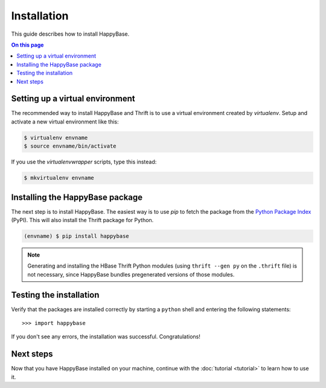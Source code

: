 ************
Installation
************

This guide describes how to install HappyBase.

.. contents:: On this page
   :local:


Setting up a virtual environment
================================

The recommended way to install HappyBase and Thrift is to use a virtual
environment created by `virtualenv`. Setup and activate a new virtual
environment like this:

.. code-block:: sh

   $ virtualenv envname
   $ source envname/bin/activate

If you use the `virtualenvwrapper` scripts, type this instead:

.. code-block:: sh

   $ mkvirtualenv envname


Installing the HappyBase package
================================

The next step is to install HappyBase. The easiest way is to use `pip` to fetch
the package from the `Python Package Index <http://pypi.python.org/>`_ (PyPI).
This will also install the Thrift package for Python.

.. code-block:: sh

   (envname) $ pip install happybase

.. note::

   Generating and installing the HBase Thrift Python modules (using ``thrift
   --gen py`` on the ``.thrift`` file) is not necessary, since HappyBase
   bundles pregenerated versions of those modules.


Testing the installation
========================

Verify that the packages are installed correctly by starting a ``python`` shell
and entering the following statements::

   >>> import happybase

If you don't see any errors, the installation was successful. Congratulations!


Next steps
==========

Now that you have HappyBase installed on your machine, continue with the
:doc:`tutorial <tutorial>` to learn how to use it.


.. vim: set spell spelllang=en:
